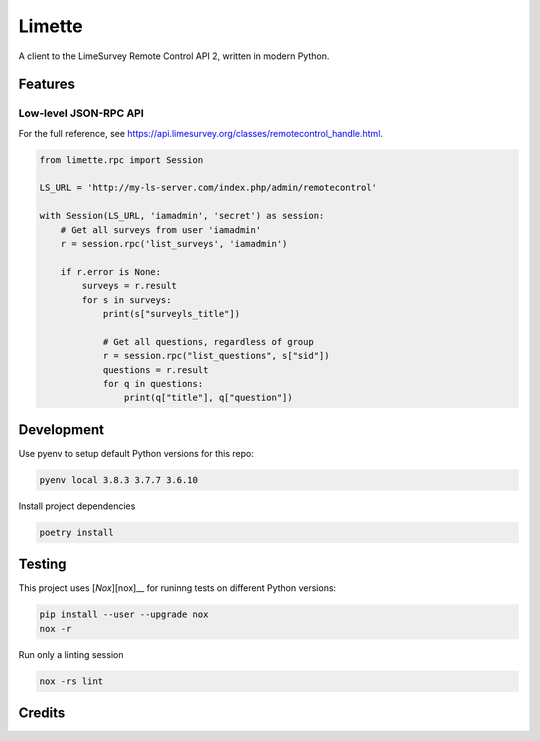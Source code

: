 Limette
=======

|PyPI| |Python versions| |Travis builds| |Documentation Status|
|Updates| |Python 3| |codecov|

A client to the LimeSurvey Remote Control API 2, written in modern
Python.

Features
--------

Low-level JSON-RPC API
~~~~~~~~~~~~~~~~~~~~~~

For the full reference, see https://api.limesurvey.org/classes/remotecontrol_handle.html.

.. code:: python

   from limette.rpc import Session

   LS_URL = 'http://my-ls-server.com/index.php/admin/remotecontrol'

   with Session(LS_URL, 'iamadmin', 'secret') as session:
       # Get all surveys from user 'iamadmin'
       r = session.rpc('list_surveys', 'iamadmin')

       if r.error is None:
           surveys = r.result
           for s in surveys:
               print(s["surveyls_title"])

               # Get all questions, regardless of group
               r = session.rpc("list_questions", s["sid"])
               questions = r.result
               for q in questions:
                   print(q["title"], q["question"])


Development
-----------

Use pyenv to setup default Python versions for this repo:

.. code:: bash

   pyenv local 3.8.3 3.7.7 3.6.10


Install project dependencies

.. code:: bash

   poetry install


Testing
-------

This project uses [`Nox`][nox]__
for runinng tests on different Python versions:

.. code:: bash

   pip install --user --upgrade nox
   nox -r


Run only a linting session

.. code:: bash

   nox -rs lint


Credits
-------



.. |PyPI| image:: https://img.shields.io/pypi/v/limette.svg
   :target: https://pypi.python.org/pypi/limette
.. |Python versions| image:: https://img.shields.io/pypi/pyversions/limette.svg?longCache=True
   :target: https://pypi.python.org/pypi/limette
.. |Travis builds| image:: https://api.travis-ci.com/edgarrmondragon/limette.svg?branch=master
   :target: https://travis-ci.com/edgarrmondragon/limette
.. |Documentation Status| image:: https://readthedocs.org/projects/limette/badge/?version=latest
   :target: https://limette.readthedocs.io/en/latest/?badge=latest
.. |Updates| image:: https://pyup.io/repos/github/edgarrmondragon/limette/shield.svg
   :target: https://pyup.io/repos/github/edgarrmondragon/limette/
.. |Python 3| image:: https://pyup.io/repos/github/edgarrmondragon/limette/python-3-shield.svg
   :target: https://pyup.io/repos/github/edgarrmondragon/limette/
   :alt: Python 3
.. |codecov| image:: https://codecov.io/gh/edgarrmondragon/limette/branch/master/graph/badge.svg
   :target: https://codecov.io/gh/edgarrmondragon/limette
.. |nox| target:: https://nox.thea.codes/en/stable/
